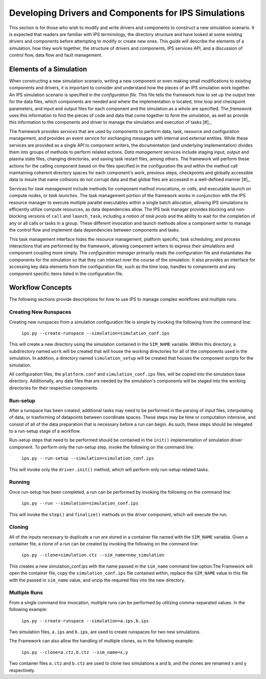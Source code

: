 Developing Drivers and Components for IPS Simulations
=====================================================

This section is for those who wish to modify and write drivers and components to construct a new simulation scenario.  It is expected that readers are familiar with IPS terminology, the directory structure and have looked at some existing drivers and components before attempting to modify or create new ones.  This guide will describe the elements of a simulation, how they work together, the structure of drivers and components, IPS services API, and a discussion of control flow, data flow and fault management. 

--------------------------
Elements of a Simulation
--------------------------

When constructing a new simulation scenario, writing a new component or even making small modifications to existing components and drivers, it is important to consider and understand how the pieces of an IPS simulation work together.  An IPS simulation scenario is specified in the *configuration file*.  This file tells the framework how to set up the output tree for the data files, which components are needed and where the implementation is located, time loop and checkpoint parameters, and input and output files for each component and the simulation as a whole are specified.  The *framework* uses this information to find the pieces of code and data that come together to form the simulation, as well as provide this information to the components and driver to manage the simulation and execution of tasks [#]_.

The framework provides *services* that are used by components to perform data, task, resource and configuration management, and provides an event service for exchanging messages with internal and external entities.  While these services are provided as a single API to component writers, the documentation (and underlying implementation) divides them into groups of methods to perform related actions.  *Data management* services include staging input, output and plasma state files, changing directories, and saving task restart files, among others.  The framework will perform these actions for the calling component based on the files specified in the configuration file and within the method call maintaining coherent directory spaces for each component's work, previous steps, checkpoints and globally accessible data to insure that name collisions do not corrupt data and that global files are accessed in a well-defined manner [#]_.  

Services for *task management* include methods for component method invocations, or *calls*, and executable launch on compute nodes, or *task launches*.  The task management portion of the framework works in conjunction with the IPS resource manager to execute multiple parallel executables within a single batch allocation, allowing IPS simulations to efficiently utilize compute resources, as data dependencies allow.  The IPS task manager provides blocking and non-blocking versions of ``call`` and ``launch_task``, including a notion of *task pools* and the ability to wait for the completion of any or all calls or tasks in a group.  These different invocation and launch methods allow a component writer to manage the control flow and implement data dependencies between components and tasks.  

This task management interface hides the resource management, platform specific, task scheduling, and process interactions that are performed by the framework, allowing component writers to express their simulations and component coupling more simply.  The *configuration manager* primarily reads the configuration file and instantiates the components for the simulation so that they can interact over the course of the simulation.  It also provides an interface for accessing key data elements from the configuration file, such as the time loop, handles to components and any component specific items listed in the configuration file.

-----------------
Workflow Concepts
-----------------

The following sections provide descriptions for how to use IPS to manage complex workflows and multiple runs.

^^^^^^^^^^^^^^^^^^^^^^
Creating New Runspaces
^^^^^^^^^^^^^^^^^^^^^^

Creating new runspaces from a simulation configuration file is simple by invoking the following from the command line:

    ``ips.py --create-runspace --simulation=simulation_conf.ips``

This will create a new directory using the simulation contained in the ``SIM_NAME`` variable. Within this directory, a subdirectory named ``work`` will be created that will house the working directories for all of the components used in the simulation. In addition, a directory named ``simulation_setup`` will be created that houses the component scripts for the simulation.

All configuration files, the ``platform.conf`` and ``simulation_conf.ips`` files, will be copied into the simulation base directory. Additionally, any data files that are needed by the simulation's components will be staged into the working directories for their respective components.

^^^^^^^^^
Run-setup
^^^^^^^^^

After a runspace has been created, additional tasks may need to be performed in the parsing of input files, interpolating of data, or trasforming of datapoints between coordinate spaces. These steps may be time or computation intensive, and consist of all of the data preparation that is necessary before a run can begin. As such, these steps should be relegated to a run-setup stage of a workflow.

Run-setup steps that need to be performed should be contained in the ``init()`` implementation of simulation driver component. To perform only the run-setup step, invoke the following on the command line:

    ``ips.py --run-setup --simulation=simulation_conf.ips``

This will invoke only the ``driver.init()`` method, which will perform only run-setup related tasks.

^^^^^^^
Running
^^^^^^^

Once run-setup has been completed, a run can be performed by invoking the following on the command line:

    ``ips.py --run --simulation=simulation_conf.ips``

This will invoke the ``step()`` and ``finalize()`` methods on the driver component, which will execute the run. 

^^^^^^^
Cloning
^^^^^^^

All of the inputs necessary to duplicate a run are stored in a container file named with the ``SIM_NAME`` variable. Given a container file, a clone of a run can be created by invoking the following on the command line:

    ``ips.py --clone=simulation.ctz --sim_name=new_simulation``

This creates a new simulation_conf.ips with the name passed in the ``sim_name`` command line option.The Framework will open the container file, copy the ``simulation_conf.ips`` file contained within, replace the ``SIM_NAME`` value in this file with the passed in ``sim_name`` value, and unzip the required files into the new directory.

^^^^^^^^^^^^^
Multiple Runs
^^^^^^^^^^^^^

From a single command line invocation, multiple runs can be performed by utilizing comma-separated values. In the following example:

    ``ips.py --create-runspace --simulation=a.ips,b.ips``

Two simulation files, ``a.ips`` and ``b.ips``, are used to create runspaces for two new simulations.

The Framework can also allow the handling of multiple clones, as in the following example:

    ``ips.py --clone=a.ctz,b.ctz --sim_name=x,y``

Two container files ``a.ctz`` and ``b.ctz`` are used to clone two simulations ``a`` and ``b``, and the clones are renamed ``x`` and ``y`` respectively.



